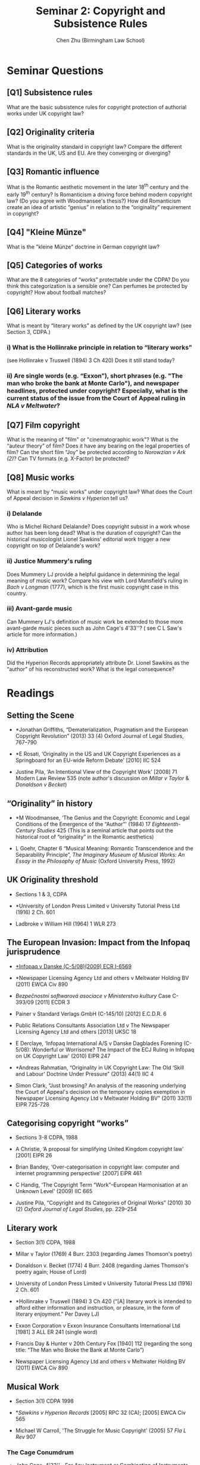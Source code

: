 #+TITLE: Seminar 2: Copyright and Subsistence Rules
#+AUTHOR: Chen Zhu (Birmingham Law School) 
#+PANDOC_OPTIONS: number-sections:nil 
#+PANDOC_OPTIONS: standalone:t
#+roam_tags: github-repo ip-law OER 
#+keywords: github-repo ip-law OER

* Seminar Questions

** [Q1] Subsistence rules 
What are the basic subsistence rules for copyright protection of authorial works under UK copyright law?
 
** [Q2] Originality criteria
What is the originality standard in copyright law? Compare the different standards in the UK, US and EU. Are they converging or diverging?

** [Q3] Romantic influence
 What is the Romantic aesthetic movement in the later 18^{th} century and the early 19^{th} century? Is Romanticism a driving force behind modern copyright law? (Do you agree with Woodmansee's thesis?) How did Romanticism create an idea of artistic “genius” in relation to the “originality” requirement in copyright?

** [Q4] "Kleine Münze"
What is the "kleine Münze" doctrine in German copyright law?

** [Q5] Categories of works
What are the 8 categories of “works” protectable under the CDPA? Do you think this categorization is a sensible one? Can perfumes be protected by copyright? How about football matches?

** [Q6] Literary works 
What is meant by “literary works” as defined by the UK copyright law? (see Section 3, CDPA.)


*** i) What is the Hollinrake principle in relation to “literary works”
 (see Hollinrake v Truswell (1894) 3 Ch 420) Does it still stand today?

*** ii) Are single words (e.g. “Exxon”), short phrases (e.g. "The man who broke the bank at Monte Carlo"), and newspaper headlines, protected under copyright? Especially, what is the current status of the issue from the Court of Appeal ruling in /NLA v Meltwater/?

** [Q7] Film copyright 
 What is the meaning of "film" or "cinematographic work"? What is the “auteur theory” of film? Does it have any bearing on the legal properties of film? Can the short film “Joy” be protected according to /Norowzian v Ark (2)/? Can TV formats (e.g. X-Factor) be protected?

** [Q8] Music works
What is meant by “music works” under copyright law? What does the Court of Appeal decision in /Sawkins v Hyperion/ tell us?

*** i) Delalande 
Who is Michel Richard Delalande? Does copyright subsist in a work whose author has been long dead? What is the duration of copyright? Can the historical musicologist Lionel Sawkins' editorial work trigger a new
copyright on top of Delalande's work?

*** ii) Justice Mummery's ruling
Does Mummery LJ provide a helpful guidance in determining the legal meaning of music work? Compare his view with Lord Mansfield's ruling in /Bach v Longman/ (1777), which is the first music copyright case in this
country.

*** iii) Avant-garde music
Can Mummery LJ's definition of music work be extended to those more avant-garde music pieces such as John Cage's 4'33''? ( see C L Saw's article for more information.)

*** iv) Attribution
 Did the Hyperion Records appropriately attribute Dr. Lionel Sawkins
as the “author” of his reconstructed work? What is the legal
consequence?


* Readings
** Setting the Scene

- *Jonathan Griffiths, “Dematerialization, Pragmatism and the European Copyright Revolution” (2013) 33 (4) Oxford Journal of Legal Studies, 767--790

- *E Rosati, ‘Originality in the US and UK Copyright Experiences as a Springboard for an EU-wide Reform Debate' [2010] IIC 524

- Justine Pila, ‘An Intentional View of the Copyright Work' [2008] 71  Modern Law Review 535 (note author's discussion on /Millar v Taylor/ &  /Donaldson v Becket/)

**  “Originality” in history

- *M Woodmansee, ‘The Genius and the Copyright: Economic and Legal Conditions of the Emergence of the “Author”' (1984) 17  /Eighteenth-Century Studies/ 425 (This is a seminal article that points out the historical root of “originality” in the Romantic aesthetics)

- L Goehr, Chapter 6 “Musical Meaning: Romantic Transcendence and the Separability Principle”, /The Imaginary Museum of Musical Works: An Essay in the Philosophy of Music/ (Oxford University Press, 1992)

** UK Originality threshold

- Sections 1 & 3, CDPA

- *University of London Press Limited v University Tutorial Press Ltd
  (1916) 2 Ch. 601

- Ladbroke v William Hill (1964) 1 WLR 273

** The European Invasion: Impact from the Infopaq jurisprudence

- [[http://eur-lex.europa.eu/LexUriServ/LexUriServ.do?uri=CELEX:62008CJ0005:EN:HTML][*Infopaq v Danske (C-5/08)(2009) ECR I-6569]]

- *Newspaper Licensing Agency Ltd and others v Meltwater Holding BV (2011) EWCA Civ 890

- /Bezpečnostní softwarová asociace v Ministerstvo kultury/ Case C-393/09 [2011] ECDR 3

- Painer v Standard Verlags GmbH (C-145/10) [2012] E.C.D.R. 6

- Public Relations Consultants Association Ltd v The Newspaper Licensing Agency Ltd and others [2013] UKSC 18

- E Derclaye, ‘Infopaq International A/S v Danske Dagblades Forening  (C-5/08): Wonderful or Worrisome? The Impact of the ECJ Ruling in Infopaq on UK Copyright Law' (2010) EIPR 247

- *Andreas Rahmatian, “Originality in UK Copyright Law: The Old ‘Skill and Labour' Doctrine Under Pressure” (2013) 44(1) IIC 4

- Simon Clark, “Just browsing? An analysis of the reasoning underlying the Court of Appeal's decision on the temporary copies exemption in Newspaper Licensing Agency Ltd v Meltwater Holding BV” (2011) 33(11) EIPR 725-728

** Categorising copyright “works”
- Sections 3-8 CDPA, 1988
- A Christie, ‘A proposal for simplifying United Kingdom copyright law' [2001] EIPR 26

- Brian Bandey, ‘Over-categorisation in copyright law: computer and internet programming perspective' [2007] EIPR 461

- C Handig, ‘The Copyright Term “Work”--European Harmonisation at an Unknown Level' (2009) IIC 665

- Justine Pila, “Copyright and Its Categories of Original Works” (2010) 30 (2) /Oxford Journal of Legal Studies/, pp. 229--254

** Literary work

- Section 3(1) CDPA, 1988

- Millar v Taylor (1769) 4 Burr. 2303 (regarding James Thomson's poetry)

- Donaldson v. Becket (1774) 4 Burr. 2408 (regarding James Thomson's poetry again; House of Lord)

- University of London Press Limited v University Tutorial Press Ltd (1916) 2 Ch. 601

- *Hollinrake v Truswell (1894) 3 Ch 420
  (“[A] literary work is intended to afford either information and instruction, or pleasure, in the form of literary enjoyment." Per Davey LJ)

- Exxon Corporation v Exxon Insurance Consultants International Ltd [1981] 3 ALL ER 241 (single word)

- Francis Day & Hunter v 20th Century Fox [1940] 112 (regarding the song title:  “The Man who Broke the Bank at Monte Carlo”)

- Newspaper Licensing Agency Ltd and others v Meltwater Holding BV (2011) EWCA Civ 890

** Musical Work

- Section 3(1) CDPA 1998

- */Sawkins v Hyperion Records/ [2005] RPC 32 (CA); [2005] EWCA Civ 565

- Michael W Carroll, 'The Struggle for Music Copyright' (2005) 57 /Fla L Rev/ 907

*** The Cage Conumdrum
- John Cage, 4'33''---For Any Instrument or Combination of Instruments  (1952) (Hemmar Press, 1960) (a “work” in question consisting of silence)

- *C L Saw, ‘Protecting the sound of silence in 4'33”: a timely revisit of basic principles in copyright law' [2005] 2 EIPR 467

- Seymour, David. ‘This Is the Piece That Everyone Here Has Come to Experience: The Challenges to Copyright of John Cage’s 4’33’’. Legal Studies 33, no. 4 (2013):532–48.


** Dramatic work

- *Norowzian v Arks Ltd & Anor (No. 2) [1999] EWCA Civ 3014 (concerning the film “Joy” by the claimant and the TV advert “Anticipation” by the defendant)

- /Banner Universal Motion Pictures/ Ltd /v Endemol/ Shine Group [2017] EWHC 2600 (Ch)

- I Stamatoudi, ‘Joy for the claimant: can a film also be protected as a dramatic work?'[2000] IPQ 117

- R Arnold, ‘Joy: a reply' [2001] IPQ 10

- A Barron, ‘The legal properties of film' [2004] 67 MLR 177


* pandoc export to pdf                                             :noexport:
Chen's Note: the below =pandoc= command is for exporting the seminar sheet into a PDF document. It is tagged with =:noexport:=. The command is stored in an org-babel block, which can be executed by typing =Ctrl-c= twice. This will send the PDF file to your =~/Desktop= directory.  
#+BEGIN_SRC sh
pandoc seminar2*.org -o ~/Desktop/seminar2.pdf --pdf-engine=xelatex
#+END_SRC

#+RESULTS:
